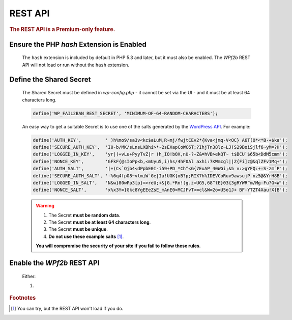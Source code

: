 .. _configuration__rest_api:

REST API
--------

.. rubric:: The REST API is a Premium-only feature.

Ensure the PHP `hash` Extension is Enabled
^^^^^^^^^^^^^^^^^^^^^^^^^^^^^^^^^^^^^^^^^^

   The ``hash`` extension is included by default in PHP 5.3 and later, but it must also be enabled. The *WPf2b* REST API will not load or run without the ``hash`` extension.

Define the Shared Secret
^^^^^^^^^^^^^^^^^^^^^^^^

   The Shared Secret must be defined in *wp-config.php* - it cannot be set via the UI - and it must be at least 64 characters long.

   .. code-block:: sh

      define('WP_FAIL2BAN_REST_SECRET', 'MINIMUM-OF-64-RANDOM-CHARACTERS');

   An easy way to get a suitable Secret is to use one of the salts generated by the `WordPress API <https://api.wordpress.org/secret-key/1.1/salt>`_. For example:

   .. code-block:: php

      define('AUTH_KEY',         ' )h%mo9/sa3v<kc$aLuM,R~mj/fwjtCEv2*{Kva<jmq-V<OC} A6T(O*<*B-+$ka');
      define('SECURE_AUTH_KEY',  'I0-b/MK/sLnsLXBhi>*~2sEXapCoWC6T;?IhjTn38lz~LJ(S29BoiSjlf6~yM=?H');
      define('LOGGED_IN_KEY',    'yr|(+vLu+PyyTvZ|r (h_IO!bOX,nU-?+Z&=hVB>ekQT~ t$BCU`$65b<DdM5cmm');
      define('NONCE_KEY',        'GFkF{@sIoPp<b,<mUyu5,i)hs/4hF0Al axhi:7KWmcgl||Z{Fi]z@&qlZFv1Mq+');
      define('AUTH_SALT',        '|+(C<`Qjb4<dPpbE0I-i59+PD_*Ch^<G{7EuAP_40WGi;&5 v:>gYFQ:+=S-zm`P');
      define('SECURE_AUTH_SALT', '-%6q4fpO8~vlmiW`Ge|Ia!UGK{oB?p;RIX7h%IDEVCoRuv9awsujP nz5@&YrH8B');
      define('LOGGED_IN_SALT',   'N&w}80wPp3[p}=>reU;+&|G.*Rn!(g.z=UG5,68^tE}03{3gRYWR^m/Mg-Fu?G<W');
      define('NONCE_SALT',       'x%x3Y=}Gkc8YgEEeZsE_mAnE0>MCJFvT<=cl&W=2o=U5o1J+ BF-YTZT4Xau!X{B');

   .. warning::
      1. The Secret **must be random data**.

      2. The Secret **must be at least 64 characters long**.

      3. The Secret **must be unique**.

      4. **Do not use these example salts** [#f1]_.

      **You will compromise the security of your site if you fail to follow these rules**.

Enable the *WPf2b* REST API
^^^^^^^^^^^^^^^^^^^^^^^^^^^

   Either:

   1. 


.. rubric:: Footnotes

.. [#f1] You can try, but the REST API won't load if you do.

